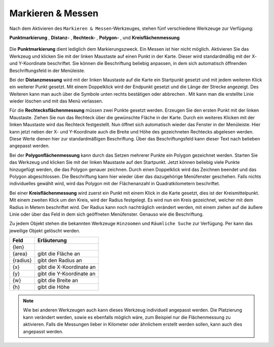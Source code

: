 Markieren & Messen
==================

Nach dem Aktivieren des |measure| ``Markieren & Messen``-Werkzeuges, stehen fünf verschiedene Werkzeuge zur Verfügung:

**Punktmarkierung** |point|,
**Distanz-** |distance|,
**Rechteck-** |quadrat|,
**Polygon-** |polygon|,
und **Kreisflächenmessung** |measurecircle|

.. figure:: ../../../screenshots/de/client-user/marking_tool.png
  :align: center

Die |point| **Punktmarkierung** dient lediglich dem Markierungszweck. Ein Messen ist hier nicht möglich. Aktivieren Sie das Werkzeug und klicken Sie mit der linken Maustaste auf einen Punkt in der Karte. Dieser wird standardmäßig mit der X- und Y-Koordinate beschriftet. Sie können die Beschriftung beliebig anpassen, in dem sich automatisch öffnenden Beschriftungsfeld in der Menüleiste.

Bei der |distance| **Distanzmessung** wird mit der linken Maustaste auf die Karte ein Startpunkt gesetzt und mit jedem weiteren Klick ein weiterer Punkt gesetzt. Mit einem Doppelklick wird der Endpunkt gesetzt und die Länge der Strecke angezeigt. Des Weiteren kann man auch über die Symbole unten rechts bestätigen |savedraw|
oder abbrechen |canceldraw|. Mit |delete| kann man die erstellte Linie wieder löschen und mit |back1| das Menü verlassen.

Für die |quadrat| **Rechtecksflächenmessung** müssen zwei Punkte gesetzt werden. Erzeugen Sie den ersten Punkt mit der linken Maustaste. Ziehen Sie nun das Rechteck über die gewünschte Fläche in der Karte. Durch ein weiteres Klicken mit der linken Maustaste wird das Rechteck festgestellt. Nun öffnet sich automatisch wieder das Fenster in der Menüleiste. Hier kann jetzt neben der X- und Y-Koordinate auch die Breite und Höhe des gezeichneten Rechtecks abgelesen werden. Diese Werte dienen hier zur standardmäßigen Beschriftung. Über das Beschriftungsfeld kann dieser Text nach belieben angepasst werden.

Bei der |polygon| **Polygonflächenmessung** kann durch das Setzen mehrerer Punkte ein Polygon gezeichnet werden. Starten Sie das Werkzeug und klicken Sie mit der linken Maustaste auf den Startpunkt. Jetzt können beliebig viele Punkte hinzugefügt werden, die das Polygon genauer zeichnen. Durch einen Doppelklick wird das Zeichnen beendet und das Polygon abgeschlossen. Die Beschriftung kann hier wieder über das dazugehörige Menüfenster geschehen. Falls nichts individuelles gewählt wird, wird das Polygon mit der Flächenanzahl in Quadratkilometern beschriftet.

Bei einer |measurecircle| **Kreisflächenmessung** wird zuerst ein Punkt mit einem Klick in die Karte gesetzt, dies ist der Kreismittelpunkt. Mit einem zweiten Klick um den Kreis, wird der Radius festgelegt. Es wird nun ein Kreis gezeichnet, welcher mit dem Radius in Metern beschriftet wird. Der Radius kann noch nachträglich verändert werden, mit einem ziehen auf die äußere Linie oder über das Feld in dem sich geöffneten Menüfenster. Genauso wie die Beschriftung.

Zu jedem Objekt stehen die bekannten Werkzeuge ``Hinzoomen`` und ``Räumliche Suche`` zur Verfügung. Per |delete| kann das jeweilige Objekt gelöscht werden.


+------------------------+---------------------------------+
| **Feld**               | **Erläuterung**                 |
+------------------------+---------------------------------+
| {len}                  |                                 |
+------------------------+---------------------------------+
| {area}                 | gibt die Fläche an              |
+------------------------+---------------------------------+
| {radius}               | gibt den Radius an              |
+------------------------+---------------------------------+
| {x}                    | gibt die X-Koordinate an        |
+------------------------+---------------------------------+
| {y}                    | gibt die Y-Koordinate an        |
+------------------------+---------------------------------+
| {w}                    | gibt die Breite an              |
+------------------------+---------------------------------+
| {h}                    | gibt die Höhe                   |
+------------------------+---------------------------------+




.. note::
 Wie bei anderen Werkzeugen auch kann dieses Werkzeug individuell angepasst werden. Die Platzierung kann verändert werden, sowie es ebenfalls möglich wäre, zum Beispiel nur die Flächenmessung zu aktivieren. Falls die Messungen lieber in Kilometer oder ähnlichem erstellt werden sollen, kann auch dies angepasst werden.


 .. |measure| image:: ../../../images/gbd-icon-markieren-messen-01.svg
   :width: 30em
 .. |point| image:: ../../../images/g_point.svg
   :width: 30em
 .. |quadrat| image:: ../../../images/g_box.svg
   :width: 30em
 .. |polygon| image:: ../../../images/g_poly.svg
   :width: 30em
 .. |distance| image:: ../../../images/dim_line.svg
   :width: 30em
 .. |cancel| image:: ../../../images/baseline-cancel-24px.svg
   :width: 30em
 .. |measurecircle| image:: ../../../images/dim_circle.svg
   :width: 30em
 .. |savedraw| image:: ../../../images/baseline-done-24px.svg
   :width: 30em
 .. |canceldraw| image:: ../../../images/baseline-cancel-24px.svg
   :width: 30em
 .. |delete| image:: ../../../images/baseline-delete_sweep-24px.svg
   :width: 30em
 .. |back1| image:: ../../../images/double-arrow.svg
   :width: 30em
